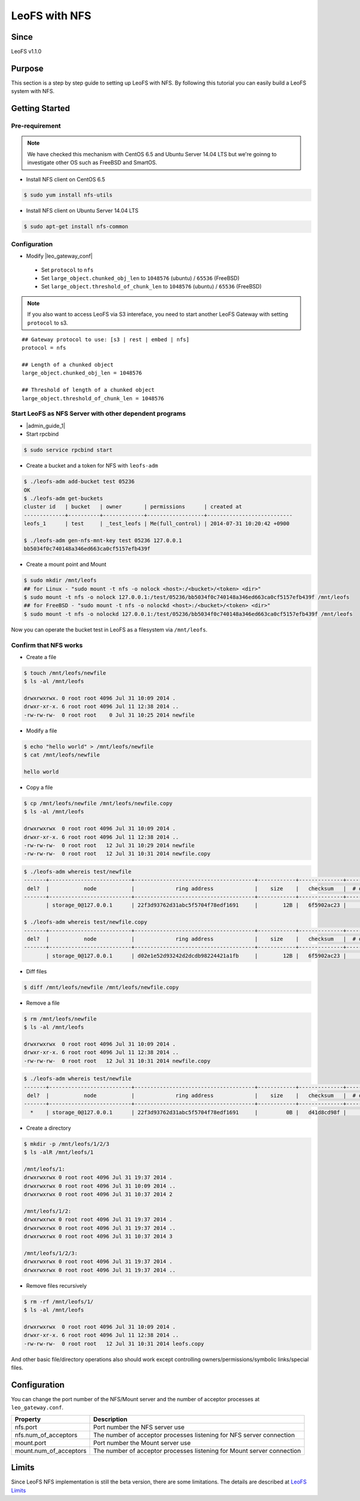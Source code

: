 .. =========================================================
.. LeoFS documentation
.. Copyright (c) 2012-2016 Rakuten, Inc.
.. https://leo-project.net/
.. =========================================================

.. _leofs-with-nfs-label:

.. index::
   pair: Configuration; LeoFS with NFS

LeoFS with NFS
=======================

Since
-------

LeoFS v1.1.0

.. index::
   pair: NFS; Purpose

Purpose
-------
This section is a step by step guide to setting up LeoFS with NFS. By following this tutorial you can easily build a LeoFS system with NFS.

.. index::
   pair: NFS; Getting Started

Getting Started
---------------

Pre-requirement
~~~~~~~~~~~~~~~

.. note:: We have checked this mechanism with CentOS 6.5 and Ubuntu Server 14.04 LTS but we're goinng to investigate other OS such as FreeBSD and SmartOS.


- Install NFS client on CentOS 6.5

.. code-block:: bash

    $ sudo yum install nfs-utils

- Install NFS client on Ubuntu Server 14.04 LTS

.. code-block:: bash

    $ sudo apt-get install nfs-common

Configuration
~~~~~~~~~~~~~

- Modify |leo_gateway_conf|

 -  Set ``protocol`` to ``nfs``
 -  Set ``large_object.chunked_obj_len`` to ``1048576`` (ubuntu) / ``65536`` (FreeBSD)
 -  Set ``large_object.threshold_of_chunk_len`` to ``1048576`` (ubuntu) / ``65536`` (FreeBSD)

.. note:: If you also want to access LeoFS via S3 intereface, you need to start another LeoFS Gateway with setting ``protocol`` to s3.

::

    ## Gateway protocol to use: [s3 | rest | embed | nfs]
    protocol = nfs

    ## Length of a chunked object
    large_object.chunked_obj_len = 1048576

    ## Threshold of length of a chunked object
    large_object.threshold_of_chunk_len = 1048576

Start LeoFS as NFS Server with other dependent programs
~~~~~~~~~~~~~~~~~~~~~~~~~~~~~~~~~~~~~~~~~~~~~~~~~~~~~~~

- |admin_guide_1|

- Start rpcbind

.. code-block:: bash

    $ sudo service rpcbind start

- Create a bucket and a token for NFS with ``leofs-adm``

.. code-block:: bash

    $ ./leofs-adm add-bucket test 05236
    OK
    $ ./leofs-adm get-buckets
    cluster id   | bucket   | owner       | permissions      | created at
    -------------+----------+-------------+------------------+---------------------------
    leofs_1      | test     | _test_leofs | Me(full_control) | 2014-07-31 10:20:42 +0900

    $ ./leofs-adm gen-nfs-mnt-key test 05236 127.0.0.1
    bb5034f0c740148a346ed663ca0cf5157efb439f


- Create a mount point and Mount

.. code-block:: bash

    $ sudo mkdir /mnt/leofs
    ## for Linux - "sudo mount -t nfs -o nolock <host>:/<bucket>/<token> <dir>"
    $ sudo mount -t nfs -o nolock 127.0.0.1:/test/05236/bb5034f0c740148a346ed663ca0cf5157efb439f /mnt/leofs
    ## for FreeBSD - "sudo mount -t nfs -o nolockd <host>:/<bucket>/<token> <dir>"
    $ sudo mount -t nfs -o nolockd 127.0.0.1:/test/05236/bb5034f0c740148a346ed663ca0cf5157efb439f /mnt/leofs

Now you can operate the bucket test in LeoFS as a filesystem via ``/mnt/leofs``.

Confirm that NFS works
~~~~~~~~~~~~~~~~~~~~~~

- Create a file

.. code-block:: bash

    $ touch /mnt/leofs/newfile
    $ ls -al /mnt/leofs

    drwxrwxrwx. 0 root root 4096 Jul 31 10:09 2014 .
    drwxr-xr-x. 6 root root 4096 Jul 11 12:38 2014 ..
    -rw-rw-rw-  0 root root    0 Jul 31 10:25 2014 newfile

- Modify a file

.. code-block:: bash

    $ echo "hello world" > /mnt/leofs/newfile
    $ cat /mnt/leofs/newfile

    hello world

- Copy a file

.. code-block:: bash

    $ cp /mnt/leofs/newfile /mnt/leofs/newfile.copy
    $ ls -al /mnt/leofs

    drwxrwxrwx  0 root root 4096 Jul 31 10:09 2014 .
    drwxr-xr-x. 6 root root 4096 Jul 11 12:38 2014 ..
    -rw-rw-rw-  0 root root   12 Jul 31 10:29 2014 newfile
    -rw-rw-rw-  0 root root   12 Jul 31 10:31 2014 newfile.copy

.. code-block:: bash

    $ ./leofs-adm whereis test/newfile
    -------+--------------------------+--------------------------------------+------------+--------------+----------------+----------------+----------------------------
     del?  |           node           |             ring address             |    size    |   checksum   |  # of chunks   |     clock      |             when
    -------+--------------------------+--------------------------------------+------------+--------------+----------------+----------------+----------------------------
           | storage_0@127.0.0.1      | 22f3d93762d31abc5f5704f78edf1691     |        12B |   6f5902ac23 |              0 | 4ffe2d105f1f4  | 2014-07-31 10:29:01 +0900

    $ ./leofs-adm whereis test/newfile.copy
    -------+--------------------------+--------------------------------------+------------+--------------+----------------+----------------+----------------------------
     del?  |           node           |             ring address             |    size    |   checksum   |  # of chunks   |     clock      |             when
    -------+--------------------------+--------------------------------------+------------+--------------+----------------+----------------+----------------------------
           | storage_0@127.0.0.1      | d02e1e52d93242d2dcdb98224421a1fb     |        12B |   6f5902ac23 |              0 | 4ffe2d20343a3  | 2014-07-31 10:31:17 +0900


- Diff files

.. code-block:: bash

    $ diff /mnt/leofs/newfile /mnt/leofs/newfile.copy

- Remove a file

.. code-block:: bash

    $ rm /mnt/leofs/newfile
    $ ls -al /mnt/leofs

    drwxrwxrwx  0 root root 4096 Jul 31 10:09 2014 .
    drwxr-xr-x. 6 root root 4096 Jul 11 12:38 2014 ..
    -rw-rw-rw-  0 root root   12 Jul 31 10:31 2014 newfile.copy

.. code-block:: bash

    $ ./leofs-adm whereis test/newfile
    -------+--------------------------+--------------------------------------+------------+--------------+----------------+----------------+----------------------------
     del?  |           node           |             ring address             |    size    |   checksum   |  # of chunks   |     clock      |             when
    -------+--------------------------+--------------------------------------+------------+--------------+----------------+----------------+----------------------------
      *    | storage_0@127.0.0.1      | 22f3d93762d31abc5f5704f78edf1691     |         0B |   d41d8cd98f |              0 | 4ffe2e5d9cffe  | 2014-07-31 10:34:50 +0900


- Create a directory

.. code-block:: bash

    $ mkdir -p /mnt/leofs/1/2/3
    $ ls -alR /mnt/leofs/1

    /mnt/leofs/1:
    drwxrwxrwx 0 root root 4096 Jul 31 19:37 2014 .
    drwxrwxrwx 0 root root 4096 Jul 31 10:09 2014 ..
    drwxrwxrwx 0 root root 4096 Jul 31 10:37 2014 2

    /mnt/leofs/1/2:
    drwxrwxrwx 0 root root 4096 Jul 31 19:37 2014 .
    drwxrwxrwx 0 root root 4096 Jul 31 19:37 2014 ..
    drwxrwxrwx 0 root root 4096 Jul 31 10:37 2014 3

    /mnt/leofs/1/2/3:
    drwxrwxrwx 0 root root 4096 Jul 31 19:37 2014 .
    drwxrwxrwx 0 root root 4096 Jul 31 19:37 2014 ..


- Remove files recursively

.. code-block:: bash

    $ rm -rf /mnt/leofs/1/
    $ ls -al /mnt/leofs

    drwxrwxrwx  0 root root 4096 Jul 31 10:09 2014 .
    drwxr-xr-x. 6 root root 4096 Jul 11 12:38 2014 ..
    -rw-rw-rw-  0 root root   12 Jul 31 10:31 2014 leofs.copy

And other basic file/directory operations also should work except
controlling owners/permissions/symbolic links/special files.


.. index::
   pair: NFS; Configuration

Configuration
-------------

You can change the port number of the NFS/Mount server and the number of acceptor processes at ``leo_gateway.conf``.

+------------------------+------------------------------------------------------------------------+
| Property               | Description                                                            |
+========================+========================================================================+
| nfs.port               | Port number the NFS server use                                         |
+------------------------+------------------------------------------------------------------------+
| nfs.num_of_acceptors   | The number of acceptor processes listening for NFS server connection   |
+------------------------+------------------------------------------------------------------------+
| mount.port             | Port number the Mount server use                                       |
+------------------------+------------------------------------------------------------------------+
| mount.num_of_acceptors | The number of acceptor processes listening for Mount server connection |
+------------------------+------------------------------------------------------------------------+

.. index::
   pair: NFS; Limits

Limits
------

Since LeoFS NFS implementation is still the beta version, there are some limitations. The details are described at `LeoFS
Limits <https://leo-project.net/leofs/docs/faq/faq_2.html#nfs-support>`_



.. |leo_gateway_conf| raw:: html

   <a href="https://github.com/leo-project/leo_gateway/blob/develop/priv/leo_gateway.conf#L46" target="_blank">leo_gateway.conf</a>

.. |admin_guide_1| raw:: html

   <a href="https://leo-project.net/leofs/docs/admin_guide/admin_guide_1.html" target="_blank">Start LeoFS as usual</a>
